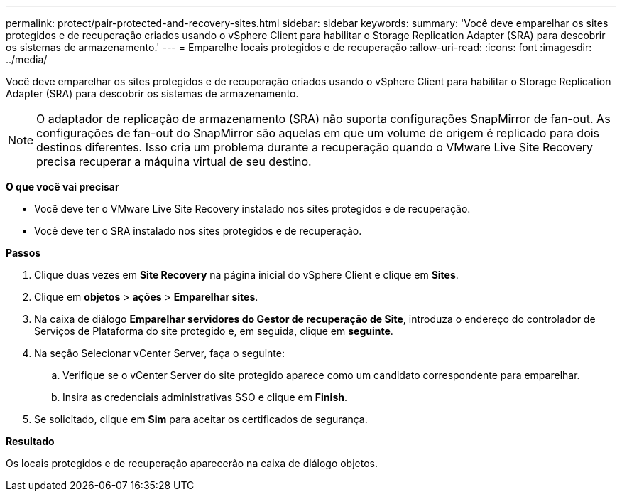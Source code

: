 ---
permalink: protect/pair-protected-and-recovery-sites.html 
sidebar: sidebar 
keywords:  
summary: 'Você deve emparelhar os sites protegidos e de recuperação criados usando o vSphere Client para habilitar o Storage Replication Adapter (SRA) para descobrir os sistemas de armazenamento.' 
---
= Emparelhe locais protegidos e de recuperação
:allow-uri-read: 
:icons: font
:imagesdir: ../media/


[role="lead"]
Você deve emparelhar os sites protegidos e de recuperação criados usando o vSphere Client para habilitar o Storage Replication Adapter (SRA) para descobrir os sistemas de armazenamento.


NOTE: O adaptador de replicação de armazenamento (SRA) não suporta configurações SnapMirror de fan-out. As configurações de fan-out do SnapMirror são aquelas em que um volume de origem é replicado para dois destinos diferentes. Isso cria um problema durante a recuperação quando o VMware Live Site Recovery precisa recuperar a máquina virtual de seu destino.

*O que você vai precisar*

* Você deve ter o VMware Live Site Recovery instalado nos sites protegidos e de recuperação.
* Você deve ter o SRA instalado nos sites protegidos e de recuperação.


*Passos*

. Clique duas vezes em *Site Recovery* na página inicial do vSphere Client e clique em *Sites*.
. Clique em *objetos* > *ações* > *Emparelhar sites*.
. Na caixa de diálogo *Emparelhar servidores do Gestor de recuperação de Site*, introduza o endereço do controlador de Serviços de Plataforma do site protegido e, em seguida, clique em *seguinte*.
. Na seção Selecionar vCenter Server, faça o seguinte:
+
.. Verifique se o vCenter Server do site protegido aparece como um candidato correspondente para emparelhar.
.. Insira as credenciais administrativas SSO e clique em *Finish*.


. Se solicitado, clique em *Sim* para aceitar os certificados de segurança.


*Resultado*

Os locais protegidos e de recuperação aparecerão na caixa de diálogo objetos.
